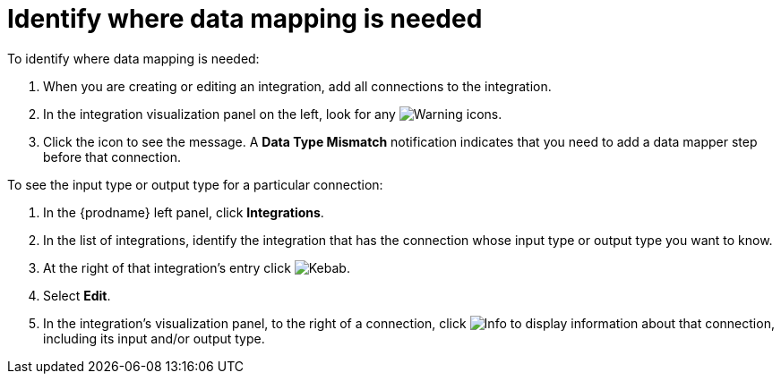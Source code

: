[id='identify-where-data-mapping-is-needed']
= Identify where data mapping is needed

To identify where data mapping is needed:

. When you are creating or editing an integration, add all connections to
the integration.
. In the integration visualization panel on the left, look for any
image:shared/images/WarningIcon.png[Warning] icons.
. Click the icon to see the message. A *Data Type Mismatch* notification
indicates that you need to add a data mapper step before that connection. 

To see the input type or output type for a particular connection:

. In the {prodname} left panel, click *Integrations*.
. In the list of integrations, identify the integration that
has the connection whose input type or output type you want to know. 
. At the right of that integration's entry click 
image:shared/images/ThreeVerticalDotsKebab.png[Kebab].
. Select *Edit*. 
. In the integration's visualization panel, to the right of a connection, click 
image:shared/images/InfoIcon.png[Info] to display information about that
connection, including its input and/or output type. 

